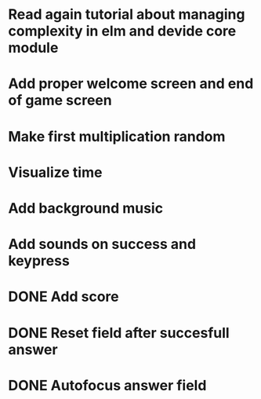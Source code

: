 * Read again tutorial about managing complexity in elm and devide core module
* Add proper welcome screen and end of game screen
* Make first multiplication random
* Visualize time
* Add background music
* Add sounds on success and keypress


* DONE Add score
* DONE Reset field after succesfull answer
* DONE Autofocus answer field
